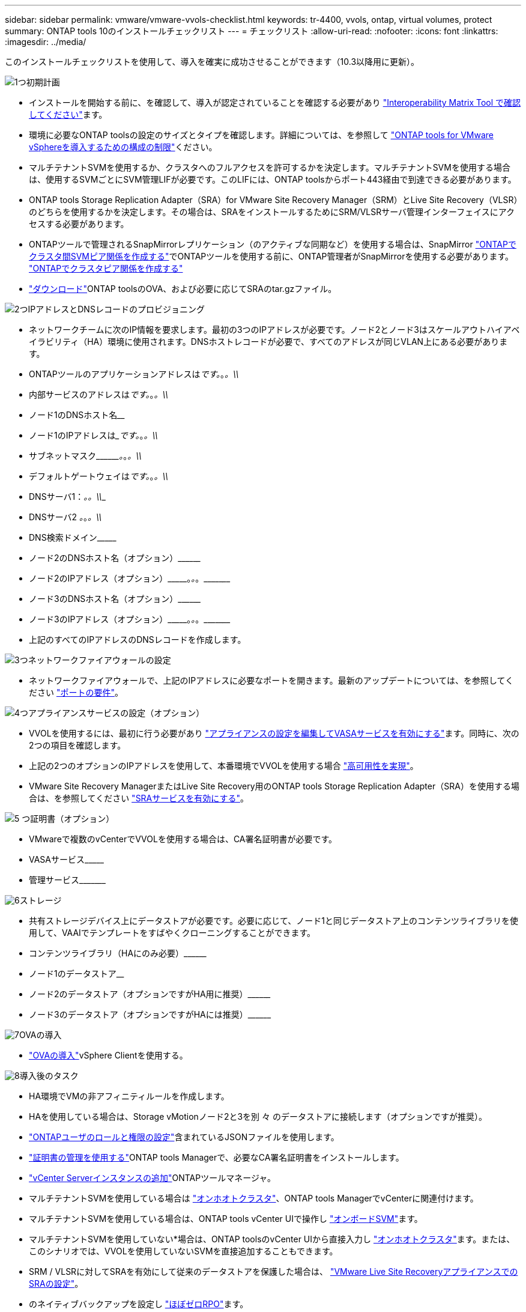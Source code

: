 ---
sidebar: sidebar 
permalink: vmware/vmware-vvols-checklist.html 
keywords: tr-4400, vvols, ontap, virtual volumes, protect 
summary: ONTAP tools 10のインストールチェックリスト 
---
= チェックリスト
:allow-uri-read: 
:nofooter: 
:icons: font
:linkattrs: 
:imagesdir: ../media/


[role="lead"]
このインストールチェックリストを使用して、導入を確実に成功させることができます（10.3以降用に更新）。

.image:https://raw.githubusercontent.com/NetAppDocs/common/main/media/number-1.png["1つ"]初期計画
[role="quick-margin-list"]
* インストールを開始する前に、を確認して、導入が認定されていることを確認する必要があり https://imt.netapp.com/matrix/#search["Interoperability Matrix Tool で確認してください"]ます。
* 環境に必要なONTAP toolsの設定のサイズとタイプを確認します。詳細については、を参照して https://docs.netapp.com/us-en/ontap-tools-vmware-vsphere-10/deploy/prerequisites.html["ONTAP tools for VMware vSphereを導入するための構成の制限"]ください。
* マルチテナントSVMを使用するか、クラスタへのフルアクセスを許可するかを決定します。マルチテナントSVMを使用する場合は、使用するSVMごとにSVM管理LIFが必要です。このLIFには、ONTAP toolsからポート443経由で到達できる必要があります。
* ONTAP tools Storage Replication Adapter（SRA）for VMware Site Recovery Manager（SRM）とLive Site Recovery（VLSR）のどちらを使用するかを決定します。その場合は、SRAをインストールするためにSRM/VLSRサーバ管理インターフェイスにアクセスする必要があります。
* ONTAPツールで管理されるSnapMirrorレプリケーション（のアクティブな同期など）を使用する場合は、SnapMirror https://docs.netapp.com/us-en/ontap/peering/create-intercluster-svm-peer-relationship-93-later-task.html["ONTAPでクラスタ間SVMピア関係を作成する"]でONTAPツールを使用する前に、ONTAP管理者がSnapMirrorを使用する必要があります。 https://docs.netapp.com/us-en/ontap/peering/create-cluster-relationship-93-later-task.html["ONTAPでクラスタピア関係を作成する"]
* https://mysupport.netapp.com/site/products/all/details/otv10/downloads-tab["ダウンロード"]ONTAP toolsのOVA、および必要に応じてSRAのtar.gzファイル。


.image:https://raw.githubusercontent.com/NetAppDocs/common/main/media/number-2.png["2つ"]IPアドレスとDNSレコードのプロビジョニング
[role="quick-margin-list"]
* ネットワークチームに次のIP情報を要求します。最初の3つのIPアドレスが必要です。ノード2とノード3はスケールアウトハイアベイラビリティ（HA）環境に使用されます。DNSホストレコードが必要で、すべてのアドレスが同じVLAN上にある必要があります。
* ONTAPツールのアプリケーションアドレスは_____________です。_________________。_________________。\\_____________
* 内部サービスのアドレスは_____________です。_________________。_________________。\\_____________
* ノード1のDNSホスト名__________________________________________________________________________
* ノード1のIPアドレスは______________です。_________________。_________________。\\_____________
* サブネットマスク\\_________。_________________。_________________。\\_____________
* デフォルトゲートウェイは_____________です。_________________。_________________。\\_____________
* DNSサーバ1：_______________________________。_________________。\\_____________
* DNSサーバ2 _____________。_________________。_________________。\\_____________
* DNS検索ドメイン\\___________________________________________________
* ノード2のDNSホスト名（オプション）\\____________________________________________________________________________________________________________
* ノード2のIPアドレス（オプション）\\___________。_________________。_________________。\\_____________
* ノード3のDNSホスト名（オプション）\\____________________________________________________________________________________________________________
* ノード3のIPアドレス（オプション）\\___________。_________________。_________________。\\_____________
* 上記のすべてのIPアドレスのDNSレコードを作成します。


.image:https://raw.githubusercontent.com/NetAppDocs/common/main/media/number-3.png["3つ"]ネットワークファイアウォールの設定
[role="quick-margin-list"]
* ネットワークファイアウォールで、上記のIPアドレスに必要なポートを開きます。最新のアップデートについては、を参照してください https://docs.netapp.com/us-en/ontap-tools-vmware-vsphere-10/deploy/prerequisites.html#port-requirements["ポートの要件"]。


.image:https://raw.githubusercontent.com/NetAppDocs/common/main/media/number-4.png["4つ"]アプライアンスサービスの設定（オプション）
[role="quick-margin-list"]
* VVOLを使用するには、最初に行う必要があり https://docs.netapp.com/us-en/ontap-tools-vmware-vsphere-10/manage/enable-services.html["アプライアンスの設定を編集してVASAサービスを有効にする"]ます。同時に、次の2つの項目を確認します。
* 上記の2つのオプションのIPアドレスを使用して、本番環境でVVOLを使用する場合 https://docs.netapp.com/us-en/ontap-tools-vmware-vsphere-10/manage/edit-appliance-settings.html["高可用性を実現"]。
* VMware Site Recovery ManagerまたはLive Site Recovery用のONTAP tools Storage Replication Adapter（SRA）を使用する場合は、を参照してください https://docs.netapp.com/us-en/ontap-tools-vmware-vsphere-10/manage/edit-appliance-settings.html["SRAサービスを有効にする"]。


.image:https://raw.githubusercontent.com/NetAppDocs/common/main/media/number-5.png["5 つ"]証明書（オプション）
[role="quick-margin-list"]
* VMwareで複数のvCenterでVVOLを使用する場合は、CA署名証明書が必要です。
* VASAサービス\\___________________________________________________
* 管理サービス\\___________________________________________________________


.image:https://raw.githubusercontent.com/NetAppDocs/common/main/media/number-6.png["6"]ストレージ
[role="quick-margin-list"]
* 共有ストレージデバイス上にデータストアが必要です。必要に応じて、ノード1と同じデータストア上のコンテンツライブラリを使用して、VAAIでテンプレートをすばやくクローニングすることができます。
* コンテンツライブラリ（HAにのみ必要）\\________________________________________________________________________________________________________________
* ノード1のデータストア______________________________________________________________
* ノード2のデータストア（オプションですがHA用に推奨）\\________________________________________________________________________________________________________________________
* ノード3のデータストア（オプションですがHAには推奨）\\____________________________________________________________________________________________________________________


.image:https://raw.githubusercontent.com/NetAppDocs/common/main/media/number-7.png["7"]OVAの導入
[role="quick-margin-list"]
* https://docs.netapp.com/us-en/ontap-tools-vmware-vsphere-10/deploy/ontap-tools-deployment.html["OVAの導入"]vSphere Clientを使用する。


.image:https://raw.githubusercontent.com/NetAppDocs/common/main/media/number-8.png["8"]導入後のタスク
[role="quick-margin-list"]
* HA環境でVMの非アフィニティルールを作成します。
* HAを使用している場合は、Storage vMotionノード2と3を別 々 のデータストアに接続します（オプションですが推奨）。
* https://docs.netapp.com/us-en/ontap-tools-vmware-vsphere-10/configure/configure-user-role-and-privileges.html["ONTAPユーザのロールと権限の設定"]含まれているJSONファイルを使用します。
* https://docs.netapp.com/us-en/ontap-tools-vmware-vsphere-10/manage/certificate-manage.html["証明書の管理を使用する"]ONTAP tools Managerで、必要なCA署名証明書をインストールします。
* https://docs.netapp.com/us-en/ontap-tools-vmware-vsphere-10/configure/add-vcenter.html["vCenter Serverインスタンスの追加"]ONTAPツールマネージャ。
* マルチテナントSVMを使用している場合は https://docs.netapp.com/us-en/ontap-tools-vmware-vsphere-10/configure/add-storage-backend.html["オンホオトクラスタ"]、ONTAP tools ManagerでvCenterに関連付けます。
* マルチテナントSVMを使用している場合は、ONTAP tools vCenter UIで操作し https://docs.netapp.com/us-en/ontap-tools-vmware-vsphere-10/configure/add-storage-backend.html["オンボードSVM"]ます。
* マルチテナントSVMを使用していない*場合は、ONTAP toolsのvCenter UIから直接入力し https://docs.netapp.com/us-en/ontap-tools-vmware-vsphere-10/configure/add-storage-backend.html["オンホオトクラスタ"]ます。または、このシナリオでは、VVOLを使用していないSVMを直接追加することもできます。
* SRM / VLSRに対してSRAを有効にして従来のデータストアを保護した場合は、 https://docs.netapp.com/us-en/ontap-tools-vmware-vsphere-10/protect/configure-on-srm-appliance.html["VMware Live Site RecoveryアプライアンスでのSRAの設定"]。
* のネイティブバックアップを設定し https://docs.netapp.com/us-en/ontap-tools-vmware-vsphere-10/manage/enable-backup.html["ほぼゼロRPO"]ます。
* 他のストレージメディアへの定期バックアップを設定します。

